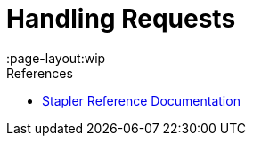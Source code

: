 = Handling Requests
:page-layout:wip

.References
****
* link:https://github.com/stapler/stapler/blob/master/README.md[Stapler Reference Documentation]
****